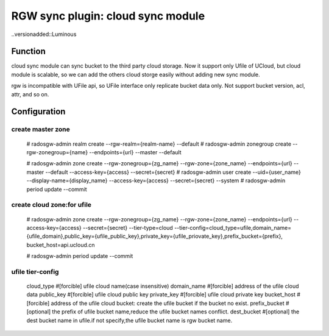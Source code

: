 ==================================
RGW sync plugin: cloud sync module
==================================

..versionadded::Luminous

Function
========
cloud sync module can sync bucket to the third party cloud storage.
Now it support only Ufile of UCloud, but cloud module is scalable, 
so we can add the others cloud storge easily without adding new sync module.

rgw is incompatible with UFile api, so UFile interface only replicate bucket data only.
Not support bucket version, acl, attr, and so on.


Configuration
=============

create master zone
------------------
  # radosgw-admin realm create --rgw-realm={realm-name} --default
  # radosgw-admin zonegroup create --rgw-zonegroup={name} --endpoints={url} --master --default

  # radosgw-admin zone create --rgw-zonegroup={zg_name} --rgw-zone={zone_name} --endpoints={url} --master --default --access-key={access} --secret={secret}
  # radosgw-admin user create --uid={user_name} --display-name={display_name} --access-key={access} --secret={secret} --system
  # radosgw-admin period update --commit

create cloud zone:for ufile
------------------
  # radosgw-admin  zone create --rgw-zonegroup={zg_name} --rgw-zone={zone_name} --endpoints={url} --access-key={access} --secret={secret} --tier-type=cloud --tier-config=cloud_type=ufile,domain_name={ufile_domain},public_key={ufile_public_key},private_key={ufile_priovate_key},prefix_bucket={prefix}, bucket_host=api.ucloud.cn

  # radosgw-admin period update --commit



ufile tier-config
-----------------
  cloud_type     #[forcible] ufile cloud name(case insensitive)
  domain_name    #[forcible] address of the ufile cloud data
  public_key     #[forcible] ufile cloud public key
  private_key    #[forcible] ufile cloud private key
  bucket_host    #[forcible] address of the ufile cloud bucket: create the ufile bucket if the bucket no exist.
  prefix_bucket  #[optional] the prefix of ufile bucket name,reduce the ufile bucket names conflict.
  dest_bucket    #[optional] the dest bucket name in ufile.if not specify,the ufile bucket name is rgw bucket name.

